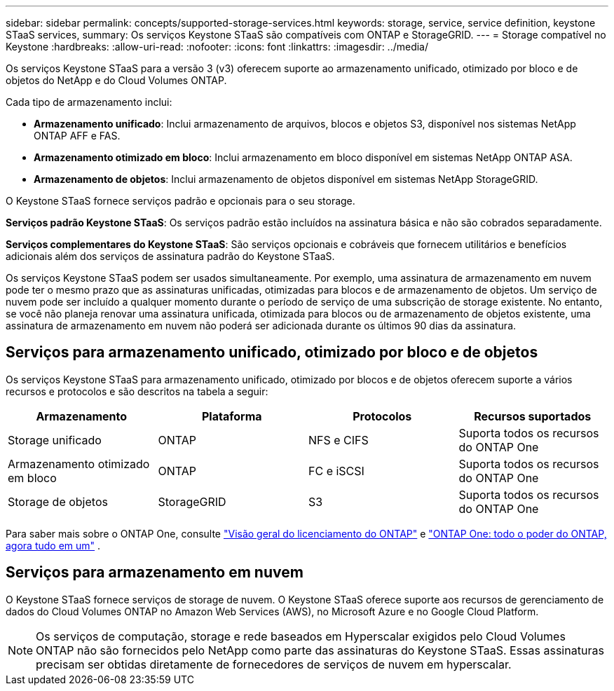 ---
sidebar: sidebar 
permalink: concepts/supported-storage-services.html 
keywords: storage, service, service definition, keystone STaaS services, 
summary: Os serviços Keystone STaaS são compatíveis com ONTAP e StorageGRID. 
---
= Storage compatível no Keystone
:hardbreaks:
:allow-uri-read: 
:nofooter: 
:icons: font
:linkattrs: 
:imagesdir: ../media/


[role="lead"]
Os serviços Keystone STaaS para a versão 3 (v3) oferecem suporte ao armazenamento unificado, otimizado por bloco e de objetos do NetApp e do Cloud Volumes ONTAP.

Cada tipo de armazenamento inclui:

* *Armazenamento unificado*: Inclui armazenamento de arquivos, blocos e objetos S3, disponível nos sistemas NetApp ONTAP AFF e FAS.
* *Armazenamento otimizado em bloco*: Inclui armazenamento em bloco disponível em sistemas NetApp ONTAP ASA.
* *Armazenamento de objetos*: Inclui armazenamento de objetos disponível em sistemas NetApp StorageGRID.


O Keystone STaaS fornece serviços padrão e opcionais para o seu storage.

*Serviços padrão Keystone STaaS*: Os serviços padrão estão incluídos na assinatura básica e não são cobrados separadamente.

*Serviços complementares do Keystone STaaS*: São serviços opcionais e cobráveis que fornecem utilitários e benefícios adicionais além dos serviços de assinatura padrão do Keystone STaaS.

Os serviços Keystone STaaS podem ser usados simultaneamente. Por exemplo, uma assinatura de armazenamento em nuvem pode ter o mesmo prazo que as assinaturas unificadas, otimizadas para blocos e de armazenamento de objetos. Um serviço de nuvem pode ser incluído a qualquer momento durante o período de serviço de uma subscrição de storage existente. No entanto, se você não planeja renovar uma assinatura unificada, otimizada para blocos ou de armazenamento de objetos existente, uma assinatura de armazenamento em nuvem não poderá ser adicionada durante os últimos 90 dias da assinatura.



== Serviços para armazenamento unificado, otimizado por bloco e de objetos

Os serviços Keystone STaaS para armazenamento unificado, otimizado por blocos e de objetos oferecem suporte a vários recursos e protocolos e são descritos na tabela a seguir:

|===
| Armazenamento | Plataforma | Protocolos | Recursos suportados 


 a| 
Storage unificado
 a| 
ONTAP
 a| 
NFS e CIFS
 a| 
Suporta todos os recursos do ONTAP One



 a| 
Armazenamento otimizado em bloco
 a| 
ONTAP
 a| 
FC e iSCSI
 a| 
Suporta todos os recursos do ONTAP One



 a| 
Storage de objetos
 a| 
StorageGRID
 a| 
S3
 a| 
Suporta todos os recursos do ONTAP One

|===
Para saber mais sobre o ONTAP One, consulte link:https://docs.netapp.com/us-en/ontap/system-admin/manage-licenses-concept.html#licenses-included-with-ontap-one["Visão geral do licenciamento do ONTAP"^] e link:https://www.netapp.com/blog/ontap-one/["ONTAP One: todo o poder do ONTAP, agora tudo em um"^] .



== Serviços para armazenamento em nuvem

O Keystone STaaS fornece serviços de storage de nuvem. O Keystone STaaS oferece suporte aos recursos de gerenciamento de dados do Cloud Volumes ONTAP no Amazon Web Services (AWS), no Microsoft Azure e no Google Cloud Platform.


NOTE: Os serviços de computação, storage e rede baseados em Hyperscalar exigidos pelo Cloud Volumes ONTAP não são fornecidos pelo NetApp como parte das assinaturas do Keystone STaaS. Essas assinaturas precisam ser obtidas diretamente de fornecedores de serviços de nuvem em hyperscalar.
